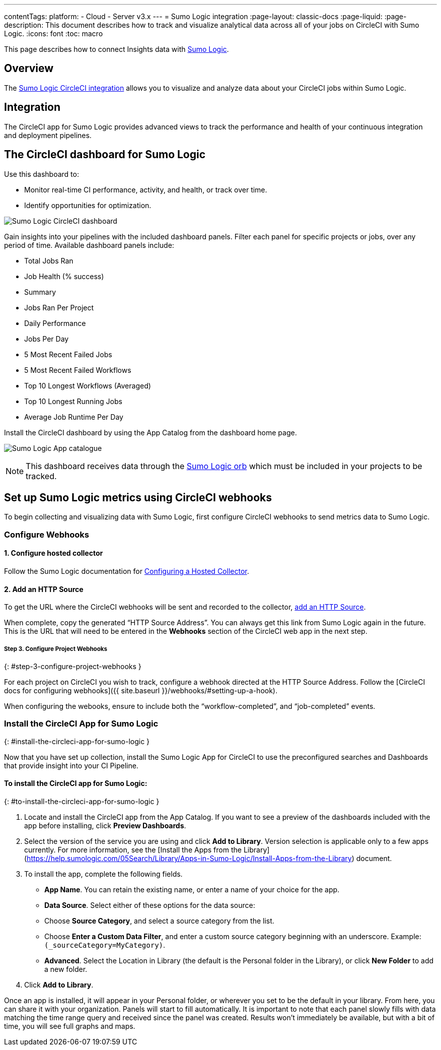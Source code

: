 ---
contentTags:
  platform:
  - Cloud
  - Server v3.x
---
= Sumo Logic integration
:page-layout: classic-docs
:page-liquid:
:page-description: This document describes how to track and visualize analytical data across all of your jobs on CircleCI with Sumo Logic.
:icons: font
:toc: macro

This page describes how to connect Insights data with link:https://www.sumologic.com/[Sumo Logic].

[#overview]
== Overview

The link:https://www.sumologic.com/application/circleci/[Sumo Logic CircleCI integration] allows you to visualize and analyze data about your CircleCI jobs within Sumo Logic.

[#integration]
== Integration

The CircleCI app for Sumo Logic provides advanced views to track the performance and health of your continuous integration and deployment pipelines.

[#the-circleci-dashboard-for-sumo-logic]
== The CircleCI dashboard for Sumo Logic

Use this dashboard to:

* Monitor real-time CI performance, activity, and health, or track over time.
* Identify opportunities for optimization.

image:{{ site.baseurl }}/assets/img/docs/Sumologic_Demo.png[Sumo Logic CircleCI dashboard]

Gain insights into your pipelines with the included dashboard panels. Filter each panel for specific projects or jobs, over any period of time. Available dashboard panels include:

- Total Jobs Ran
- Job Health (% success)
- Summary
- Jobs Ran Per Project
- Daily Performance
- Jobs Per Day
- 5 Most Recent Failed Jobs
- 5 Most Recent Failed Workflows
- Top 10 Longest Workflows (Averaged)
- Top 10 Longest Running Jobs
- Average Job Runtime Per Day

Install the CircleCI dashboard by using the App Catalog from the dashboard home page.

image:{{ site.baseurl }}/assets/img/docs/sumologic_app_catalog.png[Sumo Logic App catalogue]

NOTE: This dashboard receives data through the link:https://circleci.com/developer/orbs/orb/sumologic/sumologic[Sumo Logic orb] which must be included in your projects to be tracked.

[#set-up-sumo-logic-metrics-using-circleci-webhooks]
== Set up Sumo Logic metrics using CircleCI webhooks

To begin collecting and visualizing data with Sumo Logic, first configure CircleCI webhooks to send metrics data to Sumo Logic.

[#configure-webhooks]
=== Configure Webhooks

[#step-1-configure-hosted-collector]
==== 1. Configure hosted collector

Follow the Sumo Logic documentation for link:https://help.sumologic.com/03Send-Data/Hosted-Collectors/Configure-a-Hosted-Collector[Configuring a Hosted Collector].

[#step-2-add-an-http-source]
==== 2. Add an HTTP Source

To get the URL where the CircleCI webhooks will be sent and recorded to the collector, link:https://help.sumologic.com/03Send-Data/Sources/02Sources-for-Hosted-Collectors/HTTP-Source[add an HTTP Source].

When complete, copy the generated “HTTP Source Address”. You can always get this link from Sumo Logic again in the future. This is the URL that will need to be entered in the **Webhooks** section of the CircleCI web app in the next step.

##### **Step 3. Configure Project Webhooks**
{: #step-3-configure-project-webhooks }

For each project on CircleCI you wish to track, configure a webhook directed at the HTTP Source Address.
Follow the [CircleCI docs for configuring webhooks]({{ site.baseurl }}/webhooks/#setting-up-a-hook).

When configuring the webooks, ensure to include both the “workflow-completed”, and “job-completed” events.

### Install the CircleCI App for Sumo Logic
{: #install-the-circleci-app-for-sumo-logic }

Now that you have set up collection, install the Sumo Logic App for CircleCI to use the preconfigured searches and Dashboards that provide insight into your CI Pipeline.

#### To install the CircleCI app for Sumo Logic:
{: #to-install-the-circleci-app-for-sumo-logic }

1. Locate and install the CircleCI app from the App Catalog. If you want to see a preview of the dashboards included with the app before installing, click **Preview Dashboards**.
2. Select the version of the service you are using and click **Add to Library**. Version selection is applicable only to a few apps currently. For more information, see the [Install the Apps from the Library](https://help.sumologic.com/05Search/Library/Apps-in-Sumo-Logic/Install-Apps-from-the-Library) document.
3. To install the app, complete the following fields.
  - **App Name**. You can retain the existing name, or enter a name of your choice for the app.
  - **Data Source**. Select either of these options for the data source:
    - Choose **Source Category**, and select a source category from the list.
    - Choose **Enter a Custom Data Filter**, and enter a custom source category beginning with an underscore. Example: `(_sourceCategory=MyCategory)`.
  - **Advanced**. Select the Location in Library (the default is the Personal folder in the Library), or click **New Folder** to add a new folder.
4. Click **Add to Library**.

Once an app is installed, it will appear in your Personal folder, or wherever you set to be the default in your library. From here, you can share it with your organization.
Panels will start to fill automatically. It is important to note that each panel slowly fills with data matching the time range query and received since the panel was created. Results won't immediately be available, but with a bit of time, you will see full graphs and maps.
